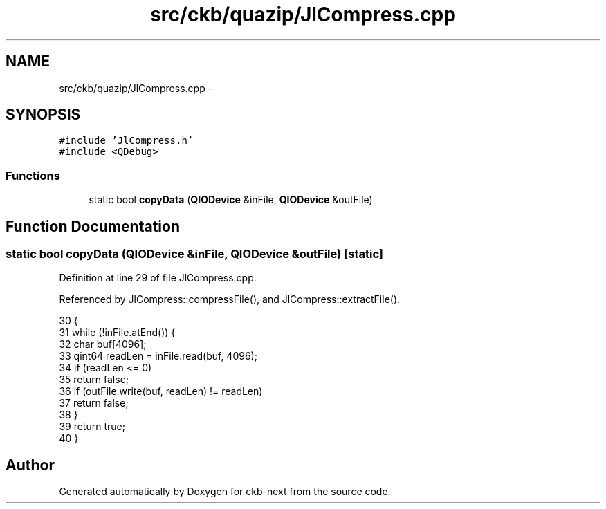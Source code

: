 .TH "src/ckb/quazip/JlCompress.cpp" 3 "Thu May 25 2017" "Version v0.2.8 at branch all-mine" "ckb-next" \" -*- nroff -*-
.ad l
.nh
.SH NAME
src/ckb/quazip/JlCompress.cpp \- 
.SH SYNOPSIS
.br
.PP
\fC#include 'JlCompress\&.h'\fP
.br
\fC#include <QDebug>\fP
.br

.SS "Functions"

.in +1c
.ti -1c
.RI "static bool \fBcopyData\fP (\fBQIODevice\fP &inFile, \fBQIODevice\fP &outFile)"
.br
.in -1c
.SH "Function Documentation"
.PP 
.SS "static bool copyData (\fBQIODevice\fP &inFile, \fBQIODevice\fP &outFile)\fC [static]\fP"

.PP
Definition at line 29 of file JlCompress\&.cpp\&.
.PP
Referenced by JlCompress::compressFile(), and JlCompress::extractFile()\&.
.PP
.nf
30 {
31     while (!inFile\&.atEnd()) {
32         char buf[4096];
33         qint64 readLen = inFile\&.read(buf, 4096);
34         if (readLen <= 0)
35             return false;
36         if (outFile\&.write(buf, readLen) != readLen)
37             return false;
38     }
39     return true;
40 }
.fi
.SH "Author"
.PP 
Generated automatically by Doxygen for ckb-next from the source code\&.
